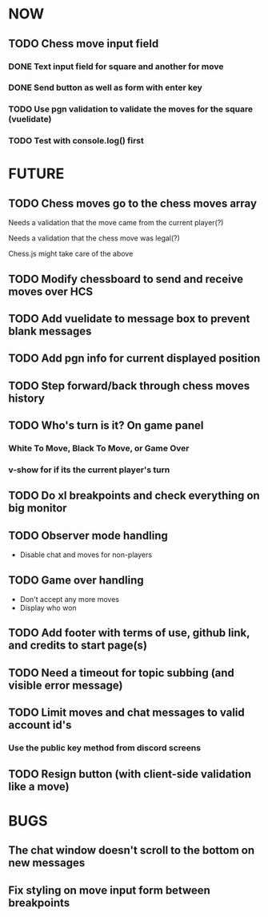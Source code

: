 * NOW
** TODO Chess move input field
*** DONE Text input field for square and another for move
*** DONE Send button as well as form with enter key
*** TODO Use pgn validation to validate the moves for the square (vuelidate)
*** TODO Test with console.log() first
* FUTURE
** TODO Chess moves go to the chess moves array
**** Needs a validation that the move came from the current player(?)
**** Needs a validation that the chess move was legal(?)
**** Chess.js might take care of the above
** TODO Modify chessboard to send and receive moves over HCS
** TODO Add vuelidate to message box to prevent blank messages
** TODO Add pgn info for current displayed position
** TODO Step forward/back through chess moves history
** TODO Who's turn is it? On game panel
*** White To Move, Black To Move, or Game Over
*** v-show for if its the current player's turn
** TODO Do xl breakpoints and check everything on big monitor
** TODO Observer mode handling
- Disable chat and moves for non-players
** TODO Game over handling
- Don't accept any more moves
- Display who won
** TODO Add footer with terms of use, github link, and credits to start page(s)
** TODO Need a timeout for topic subbing (and visible error message)
** TODO Limit moves and chat messages to valid account id's
*** Use the public key method from discord screens
** TODO Resign button (with client-side validation like a move)
* BUGS
** The chat window doesn't scroll to the bottom on new messages
** Fix styling on move input form between breakpoints
